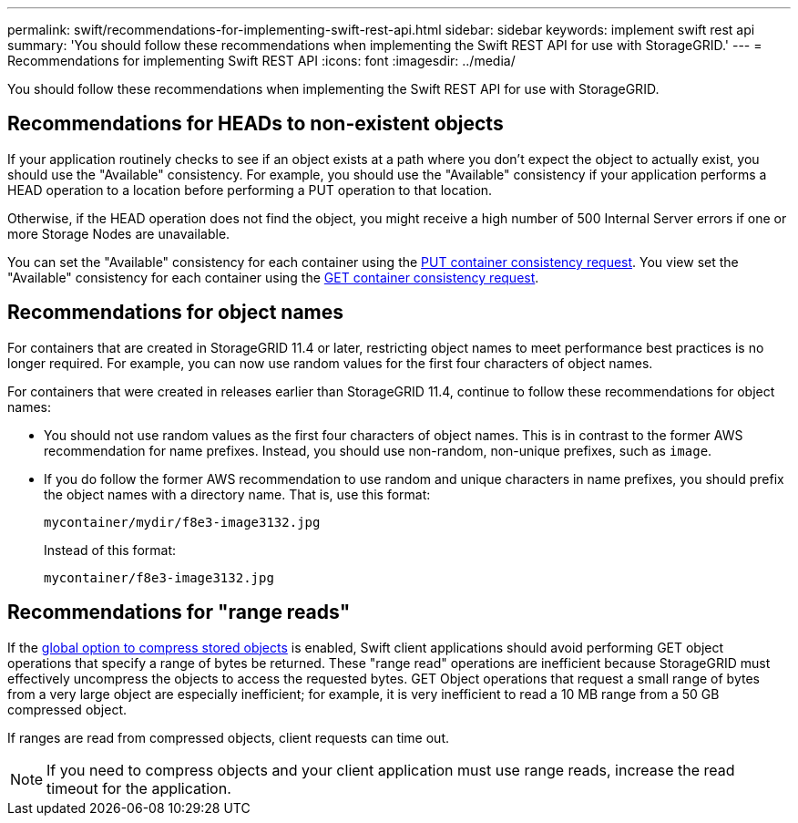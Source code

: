 ---
permalink: swift/recommendations-for-implementing-swift-rest-api.html
sidebar: sidebar
keywords: implement swift rest api
summary: 'You should follow these recommendations when implementing the Swift REST API for use with StorageGRID.'
---
= Recommendations for implementing Swift REST API
:icons: font
:imagesdir: ../media/

[.lead]
You should follow these recommendations when implementing the Swift REST API for use with StorageGRID.

== Recommendations for HEADs to non-existent objects

If your application routinely checks to see if an object exists at a path where you don't expect the object to actually exist, you should use the "Available" consistency. For example, you should use the "Available" consistency if your application performs a HEAD operation to a location before performing a PUT operation to that location.

Otherwise, if the HEAD operation does not find the object, you might receive a high number of 500 Internal Server errors if one or more Storage Nodes are unavailable.

You can set the "Available" consistency for each container using the link:put-container-consistency-request.html[PUT container consistency request]. You view set the "Available" consistency for each container using the link:get-container-consistency-request.html[GET container consistency request].

== Recommendations for object names

For containers that are created in StorageGRID 11.4 or later, restricting object names to meet performance best practices is no longer required. For example, you can now use random values for the first four characters of object names.

For containers that were created in releases earlier than StorageGRID 11.4, continue to follow these recommendations for object names:

* You should not use random values as the first four characters of object names. This is in contrast to the former AWS recommendation for name prefixes. Instead, you should use non-random, non-unique prefixes, such as `image`.
* If you do follow the former AWS recommendation to use random and unique characters in name prefixes, you should prefix the object names with a directory name. That is, use this format:
+
----
mycontainer/mydir/f8e3-image3132.jpg
----
+
Instead of this format:
+
----
mycontainer/f8e3-image3132.jpg
----

== Recommendations for "range reads"

If the link:../admin/configuring-stored-object-compression.html[global option to compress stored objects] is enabled, Swift client applications should avoid performing GET object operations that specify a range of bytes be returned. These "range read" operations are inefficient because StorageGRID must effectively uncompress the objects to access the requested bytes. GET Object operations that request a small range of bytes from a very large object are especially inefficient; for example, it is very inefficient to read a 10 MB range from a 50 GB compressed object.

If ranges are read from compressed objects, client requests can time out.

NOTE: If you need to compress objects and your client application must use range reads, increase the read timeout for the application.


